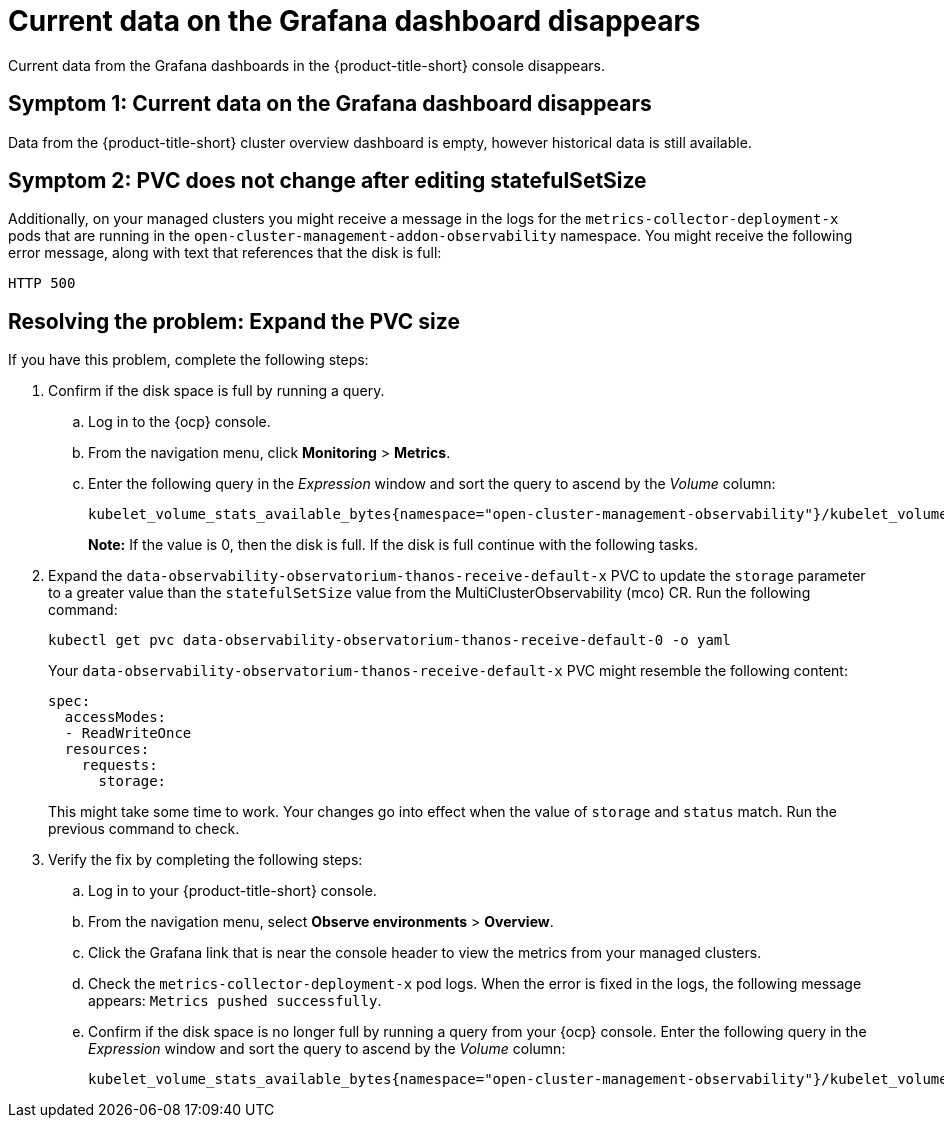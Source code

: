 [#current-data-on-the-grafana-dashboard-disappears]
= Current data on the Grafana dashboard disappears

Current data from the Grafana dashboards in the {product-title-short} console disappears.

[#symptom-1-current-data-on-the-grafana-dashboard-disappears]
== Symptom 1: Current data on the Grafana dashboard disappears

Data from the {product-title-short} cluster overview dashboard is empty, however historical data is still available.


[#symptom-2-pvc-does-not-change-after-editing-statefulSetSize]
== Symptom 2: PVC does not change after editing statefulSetSize

Additionally, on your managed clusters you might receive a message in the logs for the `metrics-collector-deployment-x` pods that are running in the `open-cluster-management-addon-observability` namespace. You might receive the following error message, along with text that references that the disk is full:

----
HTTP 500
----

[#resolving-expand-the-pvc]
== Resolving the problem: Expand the PVC size

If you have this problem, complete the following steps:

. Confirm if the disk space is full by running a query. 

.. Log in to the {ocp} console. 

.. From the navigation menu, click *Monitoring* > *Metrics*. 

.. Enter the following query in the _Expression_ window and sort the query to ascend by the _Volume_ column:
+
----
kubelet_volume_stats_available_bytes{namespace="open-cluster-management-observability"}/kubelet_volume_stats_capacity_bytes{namespace="open-cluster-management-observability"}
----
+
*Note:* If the value is 0, then the disk is full. If the disk is full continue with the following tasks.

. Expand the `data-observability-observatorium-thanos-receive-default-x` PVC to update the `storage` parameter to a greater value than the `statefulSetSize` value  from the MultiClusterObservability (mco) CR. Run the following command:
+
----
kubectl get pvc data-observability-observatorium-thanos-receive-default-0 -o yaml
----
+
Your `data-observability-observatorium-thanos-receive-default-x` PVC might resemble the following content:
+
----
spec:
  accessModes:
  - ReadWriteOnce
  resources:
    requests:
      storage: 
----
+
This might take some time to work. Your changes go into effect when the value of `storage` and `status` match. Run the previous command to check.

. Verify the fix by completing the following steps:
.. Log in to your {product-title-short} console.
.. From the navigation menu, select *Observe environments* > *Overview*.
.. Click the Grafana link that is near the console header to view the metrics from your managed clusters.
.. Check the `metrics-collector-deployment-x` pod logs. When the error is fixed in the logs, the following message appears: `Metrics pushed successfully`.
.. Confirm if the disk space is no longer full by running a query from your {ocp} console. Enter the following query in the _Expression_ window and sort the query to ascend by the _Volume_ column:
+
----
kubelet_volume_stats_available_bytes{namespace="open-cluster-management-observability"}/kubelet_volume_stats_capacity_bytes{namespace="open-cluster-management-observability"}
---- 
